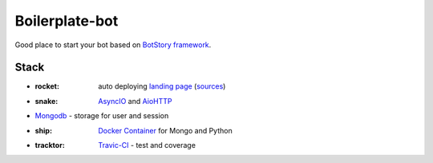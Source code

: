 Boilerplate-bot
---------------

.. image:: https://travis-ci.org/botstory/boilerplate-bot.svg?branch=develop
    :target: https://travis-ci.org/botstory/boilerplate-bot

.. image:: https://coveralls.io/repos/github/botstory/boilerplate-bot/badge.svg?branch=develop
    :target: https://coveralls.io/github/botstory/boilerplate-bot?branch=develop


Good place to start your bot based on `BotStory framework <https://github.com/botstory/bot-story>`_.

Stack
=====

- :rocket: auto deploying `landing page <https://botstory.github.io/boilerplate-bot/>`_ (`sources <https://github.com/botstory/boilerplate-bot-landing>`_)
- :snake: `AsyncIO <https://docs.python.org/3/library/asyncio.html>`_ and `AioHTTP <http://aiohttp.readthedocs.io/en/stable/>`_
- `Mongodb <https://www.mongodb.com/>`_ - storage for user and session
- :ship: `Docker Container <https://www.docker.com/>`_ for Mongo and Python
- :tracktor: `Travic-CI <https://travis-ci.org/>`_ - test and coverage
